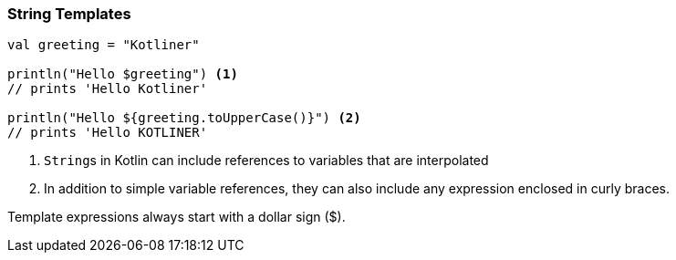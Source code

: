 === String Templates

[source,kotlin]
----
val greeting = "Kotliner"

println("Hello $greeting") <1>
// prints 'Hello Kotliner'

println("Hello ${greeting.toUpperCase()}") <2>
// prints 'Hello KOTLINER'

----
<1> ``String``s in Kotlin can include references to variables that are interpolated
<2> In addition to simple variable references, they can also include any expression enclosed in curly braces.

Template expressions always start with a dollar sign ($).


